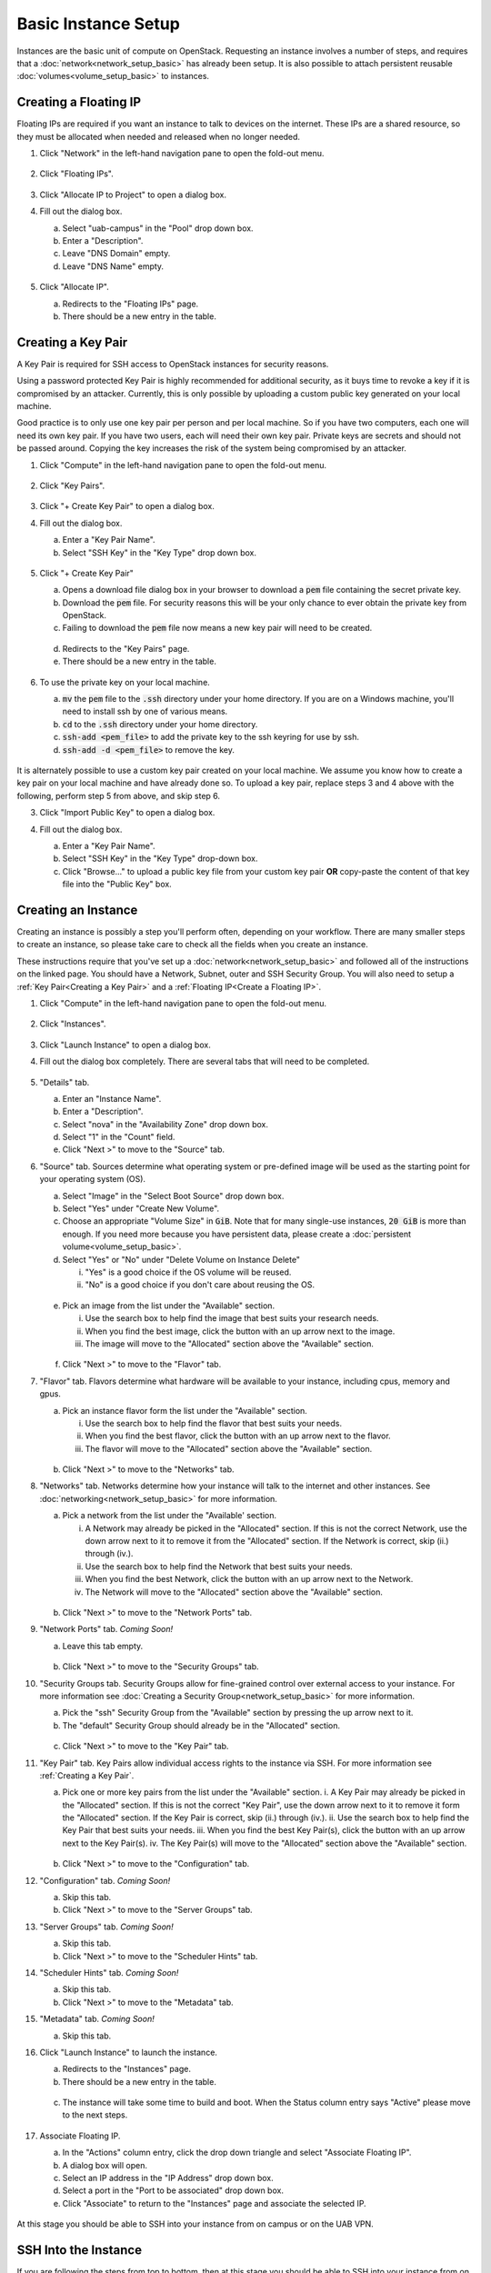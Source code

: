 Basic Instance Setup
====================

Instances are the basic unit of compute on OpenStack. Requesting an instance involves a number of steps, and requires that a :doc:`network<network_setup_basic>` has already been setup. It is also possible to attach persistent reusable :doc:`volumes<volume_setup_basic>` to instances.

Creating a Floating IP
----------------------

Floating IPs are required if you want an instance to talk to devices on the internet. These IPs are a shared resource, so they must be allocated when needed and released when no longer needed.

1. Click "Network" in the left-hand navigation pane to open the fold-out menu.

   .. figure:: ./images/networks_000.png
      :alt: Image showing OpenStack Overview page. Networks is selected in the Network Topology fold-out menu in the left-hand navigation pane.

2. Click "Floating IPs".

   .. figure:: ./images/floating_ips_001.png
      :alt: Image showing OpenStack Floating IPs page. The Floating IPs table is empty.

3. Click "Allocate IP to Project" to open a dialog box.
4. Fill out the dialog box.

   a. Select "uab-campus" in the "Pool" drop down box.
   b. Enter a "Description".
   c. Leave "DNS Domain" empty.
   d. Leave "DNS Name" empty.

   .. figure:: ./images/floating_ips_002.png
      :alt: Image showing Allocate Floating IP dialog. The dialog form is empty.

5. Click "Allocate IP".

   a. Redirects to the "Floating IPs" page.
   b. There should be a new entry in the table.

   .. figure:: ./images/floating_ips_003.png
      :alt: Image showing Floating IPs page. The table has one entry.

Creating a Key Pair
-------------------

A Key Pair is required for SSH access to OpenStack instances for security reasons.

Using a password protected Key Pair is highly recommended for additional security, as it buys time to revoke a key if it is compromised by an attacker. Currently, this is only possible by uploading a custom public key generated on your local machine.

Good practice is to only use one key pair per person and per local machine. So if you have two computers, each one will need its own key pair. If you have two users, each will need their own key pair. Private keys are secrets and should not be passed around. Copying the key increases the risk of the system being compromised by an attacker.

1. Click "Compute" in the left-hand navigation pane to open the fold-out menu.

   .. figure:: ./images/key_pairs_000.png
      :alt: Image showing OpenStack Overview page. Key Pairs is selected in the Compute fold-out menu in the left-hand navigation pane.

2. Click "Key Pairs".

   .. figure:: ./images/key_pairs_001.png
      :alt: Image showing the Key Pairs page. The Key Pairs table is empty.

3. Click "+ Create Key Pair" to open a dialog box.
4. Fill out the dialog box.

   a. Enter a "Key Pair Name".
   b. Select "SSH Key" in the "Key Type" drop down box.

   .. figure:: ./images/key_pairs_002.png
      :alt: Image showing the Create Key pair dialog. The dialog form is filled out. The Key Pair Name is set to my_key_pair.

5. Click "+ Create Key Pair"

   a. Opens a download file dialog box in your browser to download a :code:`pem` file containing the secret private key.
   b. Download the :code:`pem` file. For security reasons this will be your only chance to ever obtain the private key from OpenStack.
   c. Failing to download the :code:`pem` file now means a new key pair will need to be created.

   .. figure:: ./images/key_pairs_003.png
      :alt: Image showing Download File dialog on Firefox for Windows. The file being downloaded is my_key_pair.pem.

   d. Redirects to the "Key Pairs" page.
   e. There should be a new entry in the table.

   .. figure:: ./images/key_pairs_004.png
      :alt: Image showing the Key Pairs page. The Key Pairs table has one entry labeled my_key_pair.

6. To use the private key on your local machine.

   a. :code:`mv` the :code:`pem` file to the :code:`.ssh` directory under your home directory. If you are on a Windows machine, you'll need to install ssh by one of various means.
   b. :code:`cd` to the :code:`.ssh` directory under your home directory.
   c. :code:`ssh-add <pem_file>` to add the private key to the ssh keyring for use by ssh.
   d. :code:`ssh-add -d <pem_file>` to remove the key.

   .. figure:: ./images/key_pairs_005.png
      :alt: Image showing MINGW64 terminal on Windows. Commands have been used to move the private key file into the ssh folder and add it to the ssh agent.

It is alternately possible to use a custom key pair created on your local machine. We assume you know how to create a key pair on your local machine and have already done so. To upload a key pair, replace steps 3 and 4 above with the following, perform step 5 from above, and skip step 6.

3. Click "Import Public Key" to open a dialog box.
4. Fill out the dialog box.

   a. Enter a "Key Pair Name".
   b. Select "SSH Key" in the "Key Type" drop-down box.
   c. Click "Browse..." to upload a public key file from your custom key pair **OR** copy-paste the content of that key file into the "Public Key" box.

   .. figure:: ./images/key_pairs_alt_002.png
      :alt: Image showing the Import Public Key dialog. The dialog form is empty.

Creating an Instance
--------------------

Creating an instance is possibly a step you'll perform often, depending on your workflow. There are many smaller steps to create an instance, so please take care to check all the fields when you create an instance.

These instructions require that you've set up a :doc:`network<network_setup_basic>` and followed all of the instructions on the linked page. You should have a Network, Subnet, outer and SSH Security Group. You will also need to setup a :ref:`Key Pair<Creating a Key Pair>` and a :ref:`Floating IP<Create a Floating IP>`.

1. Click "Compute" in the left-hand navigation pane to open the fold-out menu.

   .. figure:: ./images/key_pairs_000.png
      :alt: Image showing the OpenStack Overview page.

2. Click "Instances".

   .. figure:: ./images/instances_001.png
      :alt: Image showing the OpenStack Instances page. The Instances table is empty.

3. Click "Launch Instance" to open a dialog box.

4. Fill out the dialog box completely. There are several tabs that will need to be completed.

   .. figure:: ./images/instances_002.png
      :alt: Image showing the Launch Instance dialog. The dialog form has multiple tabs on the left menu. The Details tab is selected. The Details dialog form is empty except the Instance Name is set to my_instance.

5. "Details" tab.

   a. Enter an "Instance Name".
   b. Enter a "Description".
   c. Select "nova" in the "Availability Zone" drop down box.
   d. Select "1" in the "Count" field.
   e. Click "Next >" to move to the "Source" tab.

6. "Source" tab. Sources determine what operating system or pre-defined image will be used as the starting point for your operating system (OS).

   a. Select "Image" in the "Select Boot Source" drop down box.
   b. Select "Yes" under "Create New Volume".
   c. Choose an appropriate "Volume Size" in :code:`GiB`. Note that for many single-use instances, :code:`20 GiB` is more than enough. If you need more because you have persistent data, please create a :doc:`persistent volume<volume_setup_basic>`.
   d. Select "Yes" or "No" under "Delete Volume on Instance Delete"

      i. "Yes" is a good choice if the OS volume will be reused.
      ii. "No" is a good choice if you don't care about reusing the OS.

   .. figure:: ./images/instances_003.png
      :alt: Image showing the Launch Instance dialog. The Source tab is selected.


   e. Pick an image from the list under the "Available" section.

      i. Use the search box to help find the image that best suits your research needs.
      ii. When you find the best image, click the button with an up arrow next to the image.
      iii. The image will move to the "Allocated" section above the "Available" section.

   .. figure:: ./images/instances_004.png
      :alt: Image showing the Launch Instance dialog. The Source tab is selected. An Ubuntu 20.04 image has been moved up from the available images list to the allocated images list.

   f. Click "Next >" to move to the "Flavor" tab.

7. "Flavor" tab. Flavors determine what hardware will be available to your instance, including cpus, memory and gpus.

   a. Pick an instance flavor form the list under the "Available" section.

      i. Use the search box to help find the flavor that best suits your needs.
      ii. When you find the best flavor, click the button with an up arrow next to the flavor.
      iii. The flavor will move to the "Allocated" section above the "Available" section.

   .. figure:: ./images/instances_005.png
      :alt: Image showing the Launch Instance dialog. The Flavor tab is selected.

   b. Click "Next >" to move to the "Networks" tab.

8. "Networks" tab. Networks determine how your instance will talk to the internet and other instances. See :doc:`networking<network_setup_basic>` for more information.

   a. Pick a network from the list under the "Available' section.

      i. A Network may already be picked in the "Allocated" section. If this is not the correct Network, use the down arrow next to it to remove it from the "Allocated" section. If the Network is correct, skip (ii.) through (iv.).
      ii. Use the search box to help find the Network that best suits your needs.
      iii. When you find the best Network, click the button with an up arrow next to the Network.
      iv. The Network will move to the "Allocated" section above the "Available" section.

   .. figure:: ./images/instances_006.png
      :alt: Image showing the Launch Instance dialog. The Networks tab is selected.

   b. Click "Next >" to move to the "Network Ports" tab.

9. "Network Ports" tab. *Coming Soon!*

   a. Leave this tab empty.

   .. figure:: ./images/instances_007.png
      :alt: Image showing the Launch Instance dialog. The Network Ports tab is selected. The dialog form has been left empty.

   b. Click "Next >" to move to the "Security Groups" tab.

10. "Security Groups tab. Security Groups allow for fine-grained control over external access to your instance. For more information see :doc:`Creating a Security Group<network_setup_basic>` for more information.

    a. Pick the "ssh" Security Group from the "Available" section by pressing the up arrow next to it.
    b. The "default" Security Group should already be in the "Allocated" section.

    .. figure:: ./images/instances_008.png
       :alt: Image showing the Launch Instance dialog. The Security Groups tab is selected. The ssh security group has been moved up from the available list to the allocated list.

    c. Click "Next >" to move to the "Key Pair" tab.

11. "Key Pair" tab. Key Pairs allow individual access rights to the instance via SSH. For more information see :ref:`Creating a Key Pair`.

    a. Pick one or more key pairs from the list under the "Available" section.
       i. A Key Pair may already be picked in the "Allocated" section. If this is not the correct "Key Pair", use the down arrow next to it to remove it form the "Allocated" section. If the Key Pair is correct, skip (ii.) through (iv.).
       ii. Use the search box to help find the Key Pair that best suits your needs.
       iii. When you find the best Key Pair(s), click the button with an up arrow next to the Key Pair(s).
       iv. The Key Pair(s) will move to the "Allocated" section above the "Available" section.

    .. figure:: ./images/instances_009.png
       :alt: Image showing the Launch Instance dialog. The Key Pair tab is selected. The Key Pair my_key_pair has been moved up from the available list to the allocated list.

    b. Click "Next >" to move to the "Configuration" tab.

12. "Configuration" tab. *Coming Soon!*

    a. Skip this tab.
    b. Click "Next >" to move to the "Server Groups" tab.

13. "Server Groups" tab. *Coming Soon!*

    a. Skip this tab.
    b. Click "Next >" to move to the "Scheduler Hints" tab.

14. "Scheduler Hints" tab. *Coming Soon!*

    a. Skip this tab.
    b. Click "Next >" to move to the "Metadata" tab.

15. "Metadata" tab. *Coming Soon!*

    a. Skip this tab.

16. Click "Launch Instance" to launch the instance.

    a. Redirects to the "Instances" page.
    b. There should be a new entry in the table.

    .. figure:: ./images/instances_014.png
      :alt: Image showing OpenStack Instances page. The Instances table has one entry labeled my_instance. The task column has an indeterminate progress bar indicating the instance is being set up.

    c. The instance will take some time to build and boot. When the Status column entry says "Active" please move to the next steps.

    .. figure:: ./images/instances_015.png
       :alt: The task column of the Instances table reads none indicating the instance is ready for use.

17. Associate Floating IP.

    a. In the "Actions" column entry, click the drop down triangle and select "Associate Floating IP".
    b. A dialog box will open.
    c. Select an IP address in the "IP Address" drop down box.
    d. Select a port in the "Port to be associated" drop down box.
    e. Click "Associate" to return to the "Instances" page and associate the selected IP.

    .. figure:: ./images/instances_017.png
       :alt: Image showing the Manage Floating IP Associations dialog. The form is filled out. The Floating IP Address created earlier is selected under IP Address. The port from the Instance my_instance is selected under Port to be Associated.

At this stage you should be able to SSH into your instance from on campus or on the UAB VPN.

SSH Into the Instance
---------------------

If you are following the steps from top to bottom, then at this stage you should be able to SSH into your instance from on campus or on the UAB VPN. To do so be sure your local machine has ssh and then use the following command If you are using a different operating system, such as CentOS, replace the user :code:`ubuntu` with :code:`centos` or whatever is appropriate.

.. code-block:: bash

   ssh ubuntu@<floating ip> -i ~/.ssh/<keypair_name>.pem

.. figure:: ./images/instances_020.png
   :alt: Image showing the MINGW64 terminal on Windows. The ssh command has been used to login to the Floating IP Address using the -i command with the locally stored private key my_key_pair.pem. Login was successful. A banner page has been shown and a terminal prompt is waiting for input.
